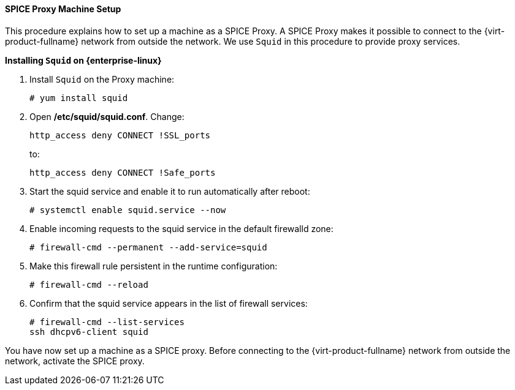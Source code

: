 [[SPICE_Proxy_Machine_Setup]]
==== SPICE Proxy Machine Setup

This procedure explains how to set up a machine as a SPICE Proxy. A SPICE Proxy makes it possible to connect to the {virt-product-fullname} network from outside the network. We use `Squid` in this procedure to provide proxy services.


*Installing `Squid` on {enterprise-linux}*

. Install `Squid` on the Proxy machine:
+
[options="nowrap" subs="normal"]
----
# yum install squid
----
+
. Open */etc/squid/squid.conf*. Change:
+
[options="nowrap" subs="normal"]
----
http_access deny CONNECT !SSL_ports
----
+
to:
+
[options="nowrap" subs="normal"]
----
http_access deny CONNECT !Safe_ports
----
+
. Start the squid service and enable it to run automatically after reboot:
+
[options="nowrap" subs="normal"]
----
# systemctl enable squid.service --now
----
+
. Enable incoming requests to the squid service in the default firewalld zone:
+
[options="nowrap" subs="normal"]
----
# firewall-cmd --permanent --add-service=squid
----
+
. Make this firewall rule persistent in the runtime configuration:
+
[options="nowrap" subs="normal"]
----
# firewall-cmd --reload
----
+
. Confirm that the squid service appears in the list of firewall services:
+
[options="nowrap" subs="normal"]
----
# firewall-cmd --list-services
ssh dhcpv6-client squid
----

You have now set up a machine as a SPICE proxy. Before connecting to the {virt-product-fullname} network from outside the network, activate the SPICE proxy.
